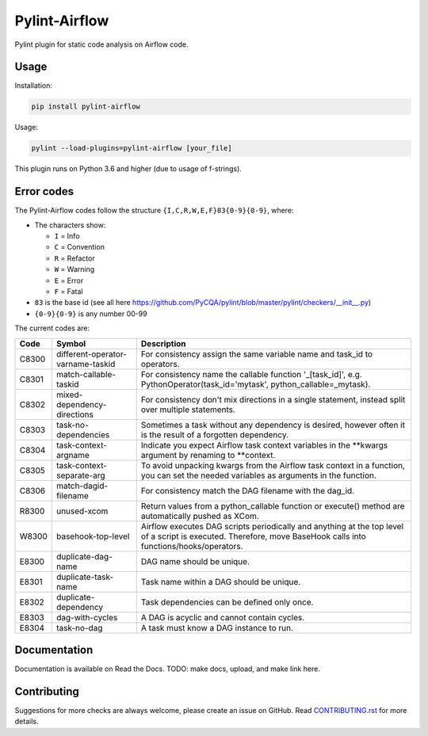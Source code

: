 .. raw:: html

   <img src="images/pylint-airflow.png" align="right" />

##############
Pylint-Airflow
##############

.. image:: https://img.shields.io/badge/code%20style-black-000000.svg
  :alt: Code style: Black
  :target: https://github.com/ambv/black

.. image:: https://img.shields.io/badge/License-MIT-blue.svg
  :alt: License: MIT
  :target: https://github.com/BasPH/airflow-examples/blob/master/LICENSE

Pylint plugin for static code analysis on Airflow code.

*****
Usage
*****

Installation:

.. code-block:: bash

  pip install pylint-airflow

Usage:

.. code-block:: bash

  pylint --load-plugins=pylint-airflow [your_file]

This plugin runs on Python 3.6 and higher (due to usage of f-strings).

***********
Error codes
***********

The Pylint-Airflow codes follow the structure ``{I,C,R,W,E,F}83{0-9}{0-9}``, where:

- The characters show:

  - ``I`` = Info
  - ``C`` = Convention
  - ``R`` = Refactor
  - ``W`` = Warning
  - ``E`` = Error
  - ``F`` = Fatal

- ``83`` is the base id (see all here https://github.com/PyCQA/pylint/blob/master/pylint/checkers/__init__.py)
- ``{0-9}{0-9}`` is any number 00-99

The current codes are:

+-------+-----------------------------------+-----------------------------------------------------------------------------------------------------------------------------------------------------------------+
| Code  | Symbol                            | Description                                                                                                                                                     |
+=======+===================================+=================================================================================================================================================================+
| C8300 | different-operator-varname-taskid | For consistency assign the same variable name and task_id to operators.                                                                                         |
+-------+-----------------------------------+-----------------------------------------------------------------------------------------------------------------------------------------------------------------+
| C8301 | match-callable-taskid             | For consistency name the callable function '_[task_id]', e.g. PythonOperator(task_id='mytask', python_callable=_mytask).                                        |
+-------+-----------------------------------+-----------------------------------------------------------------------------------------------------------------------------------------------------------------+
| C8302 | mixed-dependency-directions       | For consistency don't mix directions in a single statement, instead split over multiple statements.                                                             |
+-------+-----------------------------------+-----------------------------------------------------------------------------------------------------------------------------------------------------------------+
| C8303 | task-no-dependencies              | Sometimes a task without any dependency is desired, however often it is the result of a forgotten dependency.                                                   |
+-------+-----------------------------------+-----------------------------------------------------------------------------------------------------------------------------------------------------------------+
| C8304 | task-context-argname              | Indicate you expect Airflow task context variables in the \*\*kwargs argument by renaming to \*\*context.                                                       |
+-------+-----------------------------------+-----------------------------------------------------------------------------------------------------------------------------------------------------------------+
| C8305 | task-context-separate-arg         | To avoid unpacking kwargs from the Airflow task context in a function, you can set the needed variables as arguments in the function.                           |
+-------+-----------------------------------+-----------------------------------------------------------------------------------------------------------------------------------------------------------------+
| C8306 | match-dagid-filename              | For consistency match the DAG filename with the dag_id.                                                                                                         |
+-------+-----------------------------------+-----------------------------------------------------------------------------------------------------------------------------------------------------------------+
| R8300 | unused-xcom                       | Return values from a python_callable function or execute() method are automatically pushed as XCom.                                                             |
+-------+-----------------------------------+-----------------------------------------------------------------------------------------------------------------------------------------------------------------+
| W8300 | basehook-top-level                | Airflow executes DAG scripts periodically and anything at the top level of a script is executed. Therefore, move BaseHook calls into functions/hooks/operators. |
+-------+-----------------------------------+-----------------------------------------------------------------------------------------------------------------------------------------------------------------+
| E8300 | duplicate-dag-name                | DAG name should be unique.                                                                                                                                      |
+-------+-----------------------------------+-----------------------------------------------------------------------------------------------------------------------------------------------------------------+
| E8301 | duplicate-task-name               | Task name within a DAG should be unique.                                                                                                                        |
+-------+-----------------------------------+-----------------------------------------------------------------------------------------------------------------------------------------------------------------+
| E8302 | duplicate-dependency              | Task dependencies can be defined only once.                                                                                                                     |
+-------+-----------------------------------+-----------------------------------------------------------------------------------------------------------------------------------------------------------------+
| E8303 | dag-with-cycles                   | A DAG is acyclic and cannot contain cycles.                                                                                                                     |
+-------+-----------------------------------+-----------------------------------------------------------------------------------------------------------------------------------------------------------------+
| E8304 | task-no-dag                       | A task must know a DAG instance to run.                                                                                                                         |
+-------+-----------------------------------+-----------------------------------------------------------------------------------------------------------------------------------------------------------------+

*************
Documentation
*************

Documentation is available on Read the Docs. TODO: make docs, upload, and make link here.

************
Contributing
************

Suggestions for more checks are always welcome, please create an issue on GitHub. Read `CONTRIBUTING.rst <https://github.com/BasPH/pylint-airflow/blob/master/CONTRIBUTING.rst>`_  for more details.
